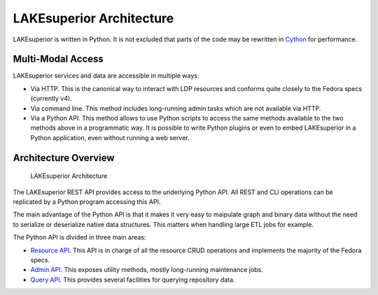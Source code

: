 LAKEsuperior Architecture
=========================

LAKEsuperior is written in Python. It is not excluded that parts of the
code may be rewritten in `Cython <http://cython.readthedocs.io/>`__ for
performance.

Multi-Modal Access
------------------

LAKEsuperior services and data are accessible in multiple ways:

-  Via HTTP. This is the canonical way to interact with LDP resources
   and conforms quite closely to the Fedora specs (currently v4).
-  Via command line. This method includes long-running admin tasks which
   are not available via HTTP.
-  Via a Python API. This method allows to use Python scripts to access
   the same methods available to the two methods above in a programmatic
   way. It is possible to write Python plugins or even to embed
   LAKEsuperior in a Python application, even without running a web
   server.

Architecture Overview
---------------------

.. figure:: assets/lakesuperior_arch.png
   :alt: LAKEsuperior Architecture

   LAKEsuperior Architecture

The LAKEsuperior REST API provides access to the underlying Python API.
All REST and CLI operations can be replicated by a Python program
accessing this API.

The main advantage of the Python API is that it makes it very easy to
maipulate graph and binary data without the need to serialize or
deserialize native data structures. This matters when handling large ETL
jobs for example.

The Python API is divided in three main areas:

-  `Resource API <../../lakesuperior/api/resource.py>`__. This API is in
   charge of all the resource CRUD operations and implements the
   majority of the Fedora specs.
-  `Admin API <../../lakesuperior/api/admin.py>`__. This exposes utility
   methods, mostly long-running maintenance jobs.
-  `Query API <../../lakesuperior/api/query.py>`__. This provides
   several facilities for querying repository data.
